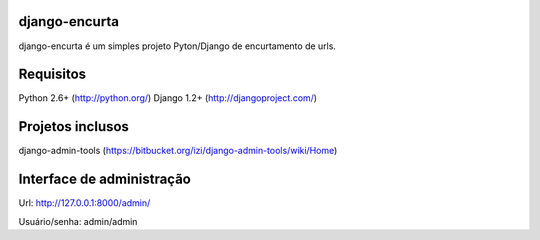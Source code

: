 ===================
 django-encurta
===================

django-encurta é um simples projeto Pyton/Django de encurtamento de urls.


===================
 Requisitos
===================

Python 2.6+ (http://python.org/)
Django 1.2+ (http://djangoproject.com/)


===================
 Projetos inclusos
===================

django-admin-tools (https://bitbucket.org/izi/django-admin-tools/wiki/Home)


===================
 Interface de administração
===================

Url:
http://127.0.0.1:8000/admin/

Usuário/senha:
admin/admin